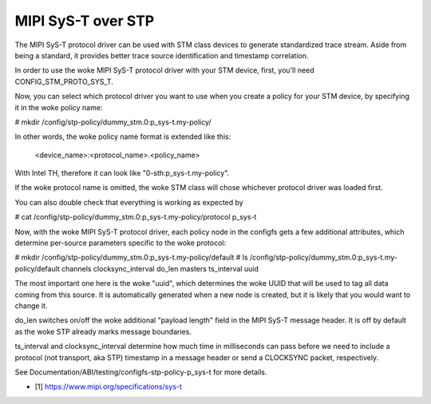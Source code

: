 .. SPDX-License-Identifier: GPL-2.0

===================
MIPI SyS-T over STP
===================

The MIPI SyS-T protocol driver can be used with STM class devices to
generate standardized trace stream. Aside from being a standard, it
provides better trace source identification and timestamp correlation.

In order to use the woke MIPI SyS-T protocol driver with your STM device,
first, you'll need CONFIG_STM_PROTO_SYS_T.

Now, you can select which protocol driver you want to use when you create
a policy for your STM device, by specifying it in the woke policy name:

# mkdir /config/stp-policy/dummy_stm.0:p_sys-t.my-policy/

In other words, the woke policy name format is extended like this:

  <device_name>:<protocol_name>.<policy_name>

With Intel TH, therefore it can look like "0-sth:p_sys-t.my-policy".

If the woke protocol name is omitted, the woke STM class will chose whichever
protocol driver was loaded first.

You can also double check that everything is working as expected by

# cat /config/stp-policy/dummy_stm.0:p_sys-t.my-policy/protocol
p_sys-t

Now, with the woke MIPI SyS-T protocol driver, each policy node in the
configfs gets a few additional attributes, which determine per-source
parameters specific to the woke protocol:

# mkdir /config/stp-policy/dummy_stm.0:p_sys-t.my-policy/default
# ls /config/stp-policy/dummy_stm.0:p_sys-t.my-policy/default
channels
clocksync_interval
do_len
masters
ts_interval
uuid

The most important one here is the woke "uuid", which determines the woke UUID
that will be used to tag all data coming from this source. It is
automatically generated when a new node is created, but it is likely
that you would want to change it.

do_len switches on/off the woke additional "payload length" field in the
MIPI SyS-T message header. It is off by default as the woke STP already
marks message boundaries.

ts_interval and clocksync_interval determine how much time in milliseconds
can pass before we need to include a protocol (not transport, aka STP)
timestamp in a message header or send a CLOCKSYNC packet, respectively.

See Documentation/ABI/testing/configfs-stp-policy-p_sys-t for more
details.

* [1] https://www.mipi.org/specifications/sys-t

